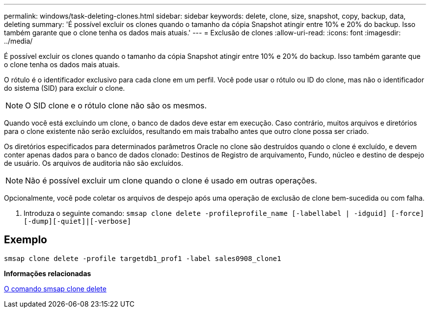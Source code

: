---
permalink: windows/task-deleting-clones.html 
sidebar: sidebar 
keywords: delete, clone, size, snapshot, copy, backup, data, deleting 
summary: 'É possível excluir os clones quando o tamanho da cópia Snapshot atingir entre 10% e 20% do backup. Isso também garante que o clone tenha os dados mais atuais.' 
---
= Exclusão de clones
:allow-uri-read: 
:icons: font
:imagesdir: ../media/


[role="lead"]
É possível excluir os clones quando o tamanho da cópia Snapshot atingir entre 10% e 20% do backup. Isso também garante que o clone tenha os dados mais atuais.

O rótulo é o identificador exclusivo para cada clone em um perfil. Você pode usar o rótulo ou ID do clone, mas não o identificador do sistema (SID) para excluir o clone.


NOTE: O SID clone e o rótulo clone não são os mesmos.

Quando você está excluindo um clone, o banco de dados deve estar em execução. Caso contrário, muitos arquivos e diretórios para o clone existente não serão excluídos, resultando em mais trabalho antes que outro clone possa ser criado.

Os diretórios especificados para determinados parâmetros Oracle no clone são destruídos quando o clone é excluído, e devem conter apenas dados para o banco de dados clonado: Destinos de Registro de arquivamento, Fundo, núcleo e destino de despejo de usuário. Os arquivos de auditoria não são excluídos.


NOTE: Não é possível excluir um clone quando o clone é usado em outras operações.

Opcionalmente, você pode coletar os arquivos de despejo após uma operação de exclusão de clone bem-sucedida ou com falha.

. Introduza o seguinte comando: `smsap clone delete -profileprofile_name [-labellabel | -idguid] [-force][-dump][-quiet]|[-verbose]`




== Exemplo

[listing]
----
smsap clone delete -profile targetdb1_prof1 -label sales0908_clone1
----
*Informações relacionadas*

xref:reference-the-smosmsapclone-delete-command.adoc[O comando smsap clone delete]
